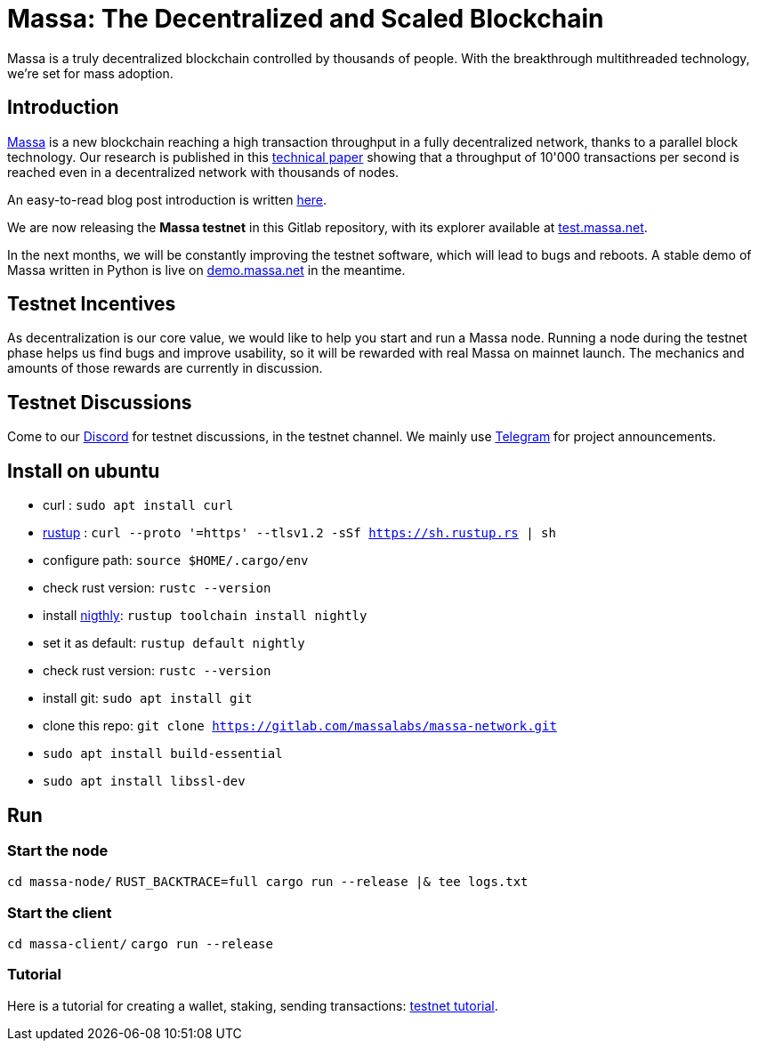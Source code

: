 # Massa: The Decentralized and Scaled Blockchain

Massa is a truly decentralized blockchain controlled by thousands of people. 
With the breakthrough multithreaded technology, we’re set for mass adoption.


## Introduction

link:massa.net[Massa] is a new blockchain reaching a high transaction throughput in a fully decentralized network, thanks to a parallel block technology. 
Our research is published in this link:https://arxiv.org/pdf/1803.09029[technical paper] showing that a throughput of 10'000 transactions per second is reached even in a decentralized network with thousands of nodes.

An easy-to-read blog post introduction is written link:https://massa.net/blog/post/0/)[here].

We are now releasing the **Massa testnet** in this Gitlab repository, with its explorer available at link:test.massa.net[test.massa.net].

In the next months, we will be constantly improving the testnet software, which will lead to bugs and reboots. A stable demo of Massa written in Python is live on link:demo.massa.net[demo.massa.net] in the meantime.

## Testnet Incentives

As decentralization is our core value, we would like to help you start and run a Massa node. Running a node during the testnet phase helps us find bugs and improve usability, so it will be rewarded with real Massa on mainnet launch. The mechanics and amounts of those rewards are currently in discussion. 

## Testnet Discussions

Come to our link:https://discord.com/invite/TnsJQzXkRN[Discord] for testnet discussions, in the testnet channel.
We mainly use link:https://t.me/joinchat/WbAhso_0YhE4NTg0[Telegram] for project announcements. 

## Install on ubuntu

* curl : `sudo apt install curl`
* link:https://www.rust-lang.org/tools/install[rustup] : `curl --proto '=https' --tlsv1.2 -sSf https://sh.rustup.rs | sh`
* configure path: `source $HOME/.cargo/env`
* check rust version: `rustc --version`
* install link:https://doc.rust-lang.org/edition-guide/rust-2018/rustup-for-managing-rust-versions.html[nigthly]: `rustup toolchain install nightly`
* set it as default: `rustup default nightly`
* check rust version: `rustc --version`
* install git: `sudo apt install git`
* clone this repo: `git clone https://gitlab.com/massalabs/massa-network.git`
* `sudo apt install build-essential`
* `sudo apt install libssl-dev`

## Run

### Start the node

`cd massa-node/`
`RUST_BACKTRACE=full cargo run --release |& tee logs.txt`


### Start the client

`cd massa-client/`
`cargo run --release`


### Tutorial
Here is a tutorial for creating a wallet, staking, sending transactions: link:docs/tuto.adoc[testnet tutorial].
